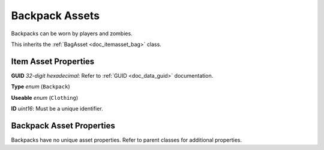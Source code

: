 .. _doc_itemasset_backpack:

Backpack Assets
===============

Backpacks can be worn by players and zombies.

This inherits the :ref:`BagAsset <doc_itemasset_bag>` class.

Item Asset Properties
---------------------

**GUID** *32-digit hexadecimal*: Refer to :ref:`GUID <doc_data_guid>` documentation.

**Type** *enum* (``Backpack``)

**Useable** *enum* (``Clothing``)

**ID** *uint16*: Must be a unique identifier.

Backpack Asset Properties
-------------------------

Backpacks have no unique asset properties. Refer to parent classes for additional properties.
